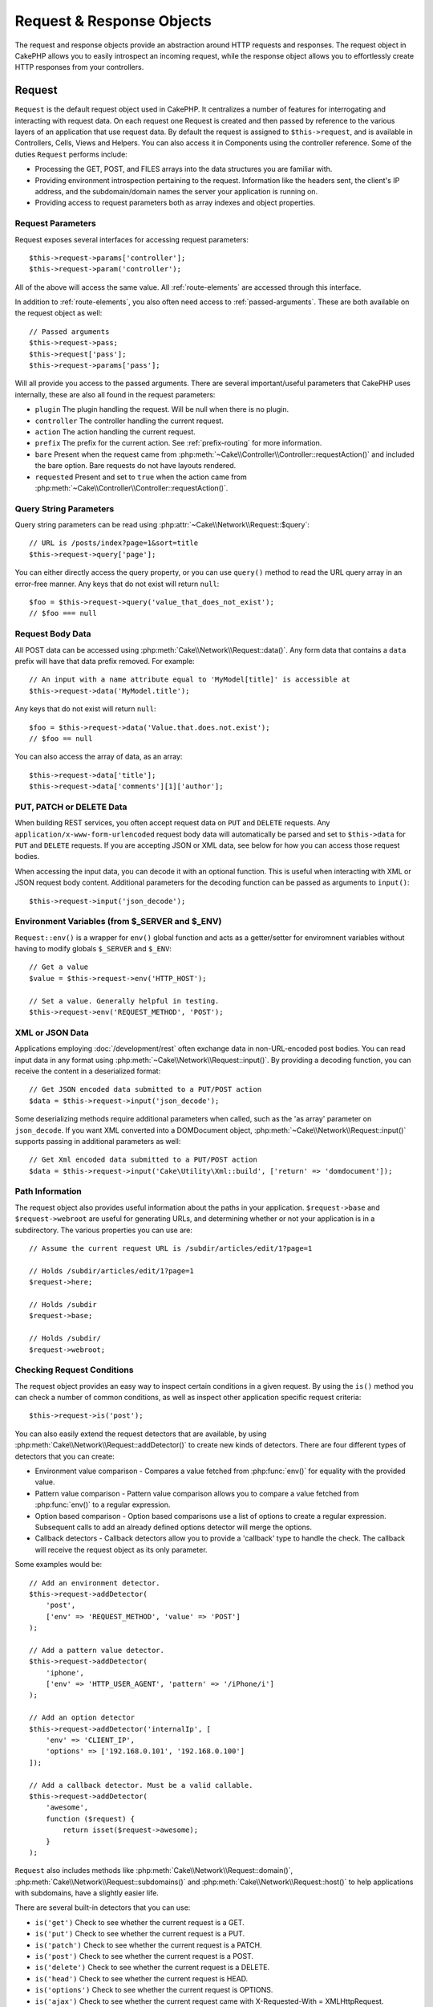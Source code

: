 Request & Response Objects
##########################

.. php:namespace:: Cake\Network

The request and response objects provide an abstraction around HTTP requests and
responses. The request object in CakePHP allows you to easily introspect an
incoming request, while the response object allows you to effortlessly create
HTTP responses from your controllers.

.. index:: $this->request
.. _cake-request:

Request
=======

.. php:class:: Request

``Request`` is the default request object used in CakePHP. It centralizes
a number of features for interrogating and interacting with request data.
On each request one Request is created and then passed by reference to the various
layers of an application that use request data. By default the request is assigned to
``$this->request``, and is available in Controllers, Cells, Views and Helpers. You can
also access it in Components using the controller reference. Some of the duties
``Request`` performs include:

* Processing the GET, POST, and FILES arrays into the data structures you are
  familiar with.
* Providing environment introspection pertaining to the request. Information like the
  headers sent, the client's IP address, and the subdomain/domain names
  the server your application is running on.
* Providing access to request parameters both as array indexes and object
  properties.

Request Parameters
------------------

Request exposes several interfaces for accessing request parameters::

    $this->request->params['controller'];
    $this->request->param('controller');

All of the above will access the same value. All :ref:`route-elements` are
accessed through this interface.

In addition to :ref:`route-elements`, you also often need access to
:ref:`passed-arguments`. These are both available on the request object as well::

    // Passed arguments
    $this->request->pass;
    $this->request['pass'];
    $this->request->params['pass'];

Will all provide you access to the passed arguments. There
are several important/useful parameters that CakePHP uses internally, these
are also all found in the request parameters:

* ``plugin`` The plugin handling the request. Will be null when there is no plugin.
* ``controller`` The controller handling the current request.
* ``action`` The action handling the current request.
* ``prefix`` The prefix for the current action. See :ref:`prefix-routing` for
  more information.
* ``bare`` Present when the request came from :php:meth:`~Cake\\Controller\\Controller::requestAction()` and included the
  bare option. Bare requests do not have layouts rendered.
* ``requested`` Present and set to ``true`` when the action came from :php:meth:`~Cake\\Controller\\Controller::requestAction()`.

Query String Parameters
-----------------------

.. php:method:: query($name)

Query string parameters can be read using :php:attr:`~Cake\\Network\\Request::$query`::

    // URL is /posts/index?page=1&sort=title
    $this->request->query['page'];

You can either directly access the query property, or you can use
``query()`` method to read the URL query array in an error-free manner.
Any keys that do not exist will return ``null``::

    $foo = $this->request->query('value_that_does_not_exist');
    // $foo === null

Request Body Data
-----------------

.. php:method:: data($name)

All POST data can be accessed using :php:meth:`Cake\\Network\\Request::data()`. Any form data
that contains a ``data`` prefix will have that data prefix removed. For example::

    // An input with a name attribute equal to 'MyModel[title]' is accessible at
    $this->request->data('MyModel.title');

Any keys that do not exist will return ``null``::

    $foo = $this->request->data('Value.that.does.not.exist');
    // $foo == null

You can also access the array of data, as an array::

    $this->request->data['title'];
    $this->request->data['comments'][1]['author'];

PUT, PATCH or DELETE Data
-------------------------

.. php:method:: input($callback, [$options])

When building REST services, you often accept request data on ``PUT`` and
``DELETE`` requests. Any ``application/x-www-form-urlencoded`` request body data
will automatically be parsed and set to ``$this->data`` for ``PUT`` and
``DELETE`` requests. If you are accepting JSON or XML data, see below for how
you can access those request bodies.

When accessing the input data, you can decode it with an optional function.
This is useful when interacting with XML or JSON request body content.
Additional parameters for the decoding function can be passed as arguments to
``input()``::

    $this->request->input('json_decode');

Environment Variables (from $_SERVER and $_ENV)
-----------------------------------------------

.. php:method:: env($key, $value = null)

``Request::env()`` is a wrapper for ``env()`` global function and acts as
a getter/setter for enviromnent variables without having to modify globals
``$_SERVER`` and ``$_ENV``::

    // Get a value
    $value = $this->request->env('HTTP_HOST');

    // Set a value. Generally helpful in testing.
    $this->request->env('REQUEST_METHOD', 'POST');

XML or JSON Data
-----------------

Applications employing :doc:`/development/rest` often exchange data in non-URL-encoded
post bodies. You can read input data in any format using
:php:meth:`~Cake\\Network\\Request::input()`. By providing a decoding function, you can
receive the content in a deserialized format::

    // Get JSON encoded data submitted to a PUT/POST action
    $data = $this->request->input('json_decode');

Some deserializing methods require additional parameters when called,
such as the 'as array' parameter on ``json_decode``. If you want XML converted
into a DOMDocument object, :php:meth:`~Cake\\Network\\Request::input()` supports passing
in additional parameters as well::

    // Get Xml encoded data submitted to a PUT/POST action
    $data = $this->request->input('Cake\Utility\Xml::build', ['return' => 'domdocument']);

Path Information
----------------

The request object also provides useful information about the paths in your
application. ``$request->base`` and ``$request->webroot`` are useful for
generating URLs, and determining whether or not your application is in
a subdirectory. The various properties you can use are::

    // Assume the current request URL is /subdir/articles/edit/1?page=1

    // Holds /subdir/articles/edit/1?page=1
    $request->here;

    // Holds /subdir
    $request->base;

    // Holds /subdir/
    $request->webroot;

.. _check-the-request:

Checking Request Conditions
---------------------------

.. php:method:: is($type)

The request object provides an easy way to inspect certain conditions in a given
request. By using the ``is()`` method you can check a number of common
conditions, as well as inspect other application specific request criteria::

    $this->request->is('post');

You can also easily extend the request detectors that are available, by using
:php:meth:`Cake\\Network\\Request::addDetector()` to create new kinds of
detectors. There are four different types of detectors that you can create:

* Environment value comparison - Compares a
  value fetched from :php:func:`env()` for equality
  with the provided value.
* Pattern value comparison - Pattern value comparison allows you to compare a
  value fetched from :php:func:`env()` to a regular expression.
* Option based comparison -  Option based comparisons use a list of options to
  create a regular expression. Subsequent calls to add an already defined
  options detector will merge the options.
* Callback detectors - Callback detectors allow you to provide a 'callback' type
  to handle the check. The callback will receive the request object as its only
  parameter.

.. php:method:: addDetector($name, $options)

Some examples would be::

    // Add an environment detector.
    $this->request->addDetector(
        'post',
        ['env' => 'REQUEST_METHOD', 'value' => 'POST']
    );

    // Add a pattern value detector.
    $this->request->addDetector(
        'iphone',
        ['env' => 'HTTP_USER_AGENT', 'pattern' => '/iPhone/i']
    );

    // Add an option detector
    $this->request->addDetector('internalIp', [
        'env' => 'CLIENT_IP',
        'options' => ['192.168.0.101', '192.168.0.100']
    ]);

    // Add a callback detector. Must be a valid callable.
    $this->request->addDetector(
        'awesome',
        function ($request) {
            return isset($request->awesome);
        }
    );

``Request`` also includes methods like
:php:meth:`Cake\\Network\\Request::domain()`,
:php:meth:`Cake\\Network\\Request::subdomains()` and
:php:meth:`Cake\\Network\\Request::host()` to help applications with subdomains,
have a slightly easier life.

There are several built-in detectors that you can use:

* ``is('get')`` Check to see whether the current request is a GET.
* ``is('put')`` Check to see whether the current request is a PUT.
* ``is('patch')`` Check to see whether the current request is a PATCH.
* ``is('post')`` Check to see whether the current request is a POST.
* ``is('delete')`` Check to see whether the current request is a DELETE.
* ``is('head')`` Check to see whether the current request is HEAD.
* ``is('options')`` Check to see whether the current request is OPTIONS.
* ``is('ajax')`` Check to see whether the current request came with
  X-Requested-With = XMLHttpRequest.
* ``is('ssl')`` Check to see whether the request is via SSL.
* ``is('flash')`` Check to see whether the request has a User-Agent of Flash.
* ``is('requested')`` Check to see whether the request has a query param
  'requested' with value 1.
* ``is('json')`` Check to see whether the request has 'json' extension and
  accept 'application/json' mimetype.
* ``is('xml')`` Check to see whether the request has 'xml' extension and accept
  'application/xml' or 'text/xml' mimetype.


Session Data
------------

To access the session for a given request use the ``session()`` method::

    $this->request->session()->read('Auth.User.name');

For more information, see the :doc:`/development/sessions` documentation for how
to use the session object.

Host and Domain Name
--------------------

.. php:method:: domain($tldLength = 1)

Returns the domain name your application is running on::

    // Prints 'example.org'
    echo $request->domain();

.. php:method:: subdomains($tldLength = 1)

Returns the subdomains your application is running on as an array::

    // Returns ['my', 'dev'] for 'my.dev.example.org'
    $request->subdomains();

.. php:method:: host()

Returns the host your application is on::

    // Prints 'my.dev.example.org'
    echo $request->host();

Working With HTTP Methods & Headers
-----------------------------------

.. php:method:: method()

Returns the HTTP method the request was made with::

    // Output POST
    echo $request->method();

.. php:method:: allowMethod($methods)

Set allowed HTTP methods. If not matched, will throw MethodNotAllowedException.
The 405 response will include the required ``Allow`` header with the passed methods

.. php:method:: header($name)

Allows you to access any of the ``HTTP_*`` headers that were used
for the request. For example::

    $this->request->header('User-Agent');

would return the user agent used for the request.

.. php:method:: referer($local = false)

Returns the referring address for the request.

.. php:method:: clientIp()

Returns the current visitor's IP address.

Trusting Proxy Headers
----------------------

If your application is behind a load balancer or running on a cloud service, you
will often get the load balancer host, port and scheme in your requests. Often
load balancers will also send ``HTTP-X-Forwarded-*`` headers with the original
values. The forwarded headers will not be used by CakePHP out of the box. To
have the request object use these headers set the ``trustProxy`` property to
``true``::

    $this->request->trustProxy = true;

    // These methods will not use the proxied headers.
    $this->request->port();
    $this->request->host();
    $this->request->scheme();
    $this->request->clientIp();

Checking Accept Headers
-----------------------

.. php:method:: accepts($type = null)

Find out which content types the client accepts, or check whether it accepts a
particular type of content.

Get all types::

    $this->request->accepts();

Check for a single type::

    $this->request->accepts('application/json');

.. php:method:: acceptLanguage($language = null)

Get all the languages accepted by the client,
or check whether a specific language is accepted.

Get the list of accepted languages::

    $this->request->acceptLanguage();

Check whether a specific language is accepted::

    $this->request->acceptLanguage('es-es');

.. index:: $this->response

Response
========

.. php:class:: Response

:php:class:`Cake\\Network\\Response` is the default response class in CakePHP. It
encapsulates a number of features and functionality for generating HTTP
responses in your application. It also assists in testing, as it can be
mocked/stubbed allowing you to inspect headers that will be sent.
Like :php:class:`Cake\\Network\\Request`, :php:class:`Cake\\Network\\Response` consolidates a number
of methods previously found on :php:class:`Controller`,
:php:class:`RequestHandlerComponent` and :php:class:`Dispatcher`. The old
methods are deprecated in favour of using :php:class:`Cake\\Network\\Response`.

``Response`` provides an interface to wrap the common response-related
tasks such as:

* Sending headers for redirects.
* Sending content type headers.
* Sending any header.
* Sending the response body.

Changing the Response Class
---------------------------

CakePHP uses ``Response`` by default. ``Response`` is a flexible and
transparent class. If you need to override it with your own application-specific class,
you can replace ``Response`` in **webroot/index.php**.

This will make all the controllers in your application use ``CustomResponse``
instead of :php:class:`Cake\\Network\\Response`. You can also replace the response
instance by setting ``$this->response`` in your controllers. Overriding the
response object is handy during testing, as it allows you to stub
out the methods that interact with :php:meth:`Cake\\Network\\Response::header()`.

Dealing with Content Types
--------------------------

.. php:method:: type($contentType = null)

You can control the Content-Type of your application's responses with
:php:meth:`Cake\\Network\\Response::type()`. If your application needs to deal with
content types that are not built into Response, you can map them
with ``type()`` as well::

    // Add a vCard type
    $this->response->type(['vcf' => 'text/v-card']);

    // Set the response Content-Type to vcard.
    $this->response->type('vcf');

Usually, you'll want to map additional content types in your controller's
:php:meth:`~Controller::beforeFilter()` callback, so you can leverage the automatic view switching
features of :php:class:`RequestHandlerComponent` if you are using it.

Setting the Character Set
-------------------------

.. php:method:: charset($charset = null)

Sets the charset that will be used in the response::

    $this->response->charset('UTF-8');

.. _cake-response-file:

Sending Files
-------------

.. php:method:: file($path, $options = [])

There are times when you want to send files as responses for your requests.
You can accomplish that by using :php:meth:`Cake\\Network\\Response::file()`::

    public function sendFile($id)
    {
        $file = $this->Attachments->getFile($id);
        $this->response->file($file['path']);
        // Return response object to prevent controller from trying to render
        // a view.
        return $this->response;
    }

As shown in the above example, you must pass the file path to the method.
CakePHP will send a proper content type header if it's a known file type listed in
`Cake\\Network\\Reponse::$_mimeTypes`. You can add new types prior to calling
:php:meth:`Cake\\Network\\Response::file()` by using the
:php:meth:`Cake\\Network\\Response::type()` method.

If you want, you can also force a file to be downloaded instead of displayed in
the browser by specifying the options::

    $this->response->file(
        $file['path'],
        ['download' => true, 'name' => 'foo']
    );

The supported options are:

name
    The name allows you to specify an alternate file name to be sent to
    the user.
download
    A boolean value indicating whether headers should be set to force
    download.

Sending a String as File
------------------------

You can respond with a file that does not exist on the disk, such as
a pdf or an ics generated on the fly from a string::

    public function sendIcs()
    {
        $icsString = $this->Calendars->generateIcs();
        $this->response->body($icsString);
        $this->response->type('ics');

        // Optionally force file download
        $this->response->download('filename_for_download.ics');

        // Return response object to prevent controller from trying to render
        // a view.
        return $this->response;
    }

Streaming Resources
-------------------

You can use a callable with ``body()`` to easily convert resource streams into
responses::

    $file = fopen('/some/file.png', 'r');
    $this->response->body(function () use ($file) {
        rewind($file);
        fpassthru($file);
        fclose($file);
    });

Callbacks can also return the body as a string::

    $path = '/some/file.png';
    $this->response->body(function () use ($path) {
        return file_get_contents($path);
    });


Setting Headers
---------------

.. php:method:: header($header = null, $value = null)

Setting headers is done with the :php:meth:`Cake\\Network\\Response::header()` method. It
can be called with a few different parameter configurations::

    // Set a single header
    $this->response->header('Location', 'http://example.com');

    // Set multiple headers
    $this->response->header([
        'Location' => 'http://example.com',
        'X-Extra' => 'My header'
    ]);

    $this->response->header([
        'WWW-Authenticate: Negotiate',
        'Content-type: application/pdf'
    ]);

Setting the same :php:meth:`~CakeResponse::header()` multiple times will result in overwriting the previous
values, just as regular header calls. Headers are not sent when
:php:meth:`Cake\\Network\\Response::header()` is called; instead they are buffered
until the response is actually sent.

You can now use the convenience method :php:meth:`Cake\\Network\\Response::location()` to directly set or get
the redirect location header.

Interacting with Browser Caching
--------------------------------

.. php:method:: disableCache()

You sometimes need to force browsers not to cache the results of a controller
action. :php:meth:`Cake\\Network\\Response::disableCache()` is intended for just that::

    public function index()
    {
        // Do something.
        $this->response->disableCache();
    }

.. warning::

    Using disableCache() with downloads from SSL domains while trying to send
    files to Internet Explorer can result in errors.

.. php:method:: cache($since, $time = '+1 day')

You can also tell clients that you want them to cache responses. By using
:php:meth:`Cake\\Network\\Response::cache()`::

    public function index()
    {
        // Do something.
        $this->response->cache('-1 minute', '+5 days');
    }

The above would tell clients to cache the resulting response for 5 days,
hopefully speeding up your visitors' experience. :php:meth:`CakeResponse::cache()` sets the
``Last-Modified`` value to the first argument.
``Expires`` header and the ``max-age`` directive are set based on the second parameter.
Cache-Control's ``public`` directive is set as well.


.. _cake-response-caching:

Fine Tuning HTTP Cache
----------------------

One of the best and easiest ways of speeding up your application is to use HTTP
cache. Under this caching model, you are only required to help clients decide if
they should use a cached copy of the response by setting a few headers such as
modified time and response entity tag.

Rather than forcing you to code the logic for caching and for invalidating (refreshing)
it once the data has changed, HTTP uses two models, expiration and validation,
which usually are much simpler to use.

Apart from using :php:meth:`Cake\\Network\\Response::cache()`, you can also use many other
methods to fine-tune HTTP cache headers to take advantage of browser or reverse
proxy caching.

The Cache Control Header
~~~~~~~~~~~~~~~~~~~~~~~~

.. php:method:: sharable($public = null, $time = null)

Used under the expiration model, this header contains multiple indicators
that can change the way browsers or proxies use the cached content. A
``Cache-Control`` header can look like this::

    Cache-Control: private, max-age=3600, must-revalidate

``Response`` class helps you set this header with some utility methods that
will produce a final valid ``Cache-Control`` header. The first is the :php:meth:`Cake\\Network\\Response::sharable()`
method, which indicates whether a response is to be considered sharable across
different users or clients. This method actually controls the ``public``
or ``private`` part of this header. Setting a response as private indicates that
all or part of it is intended for a single user. To take advantage of shared
caches, the control directive must be set as public.

The second parameter of this method is used to specify a ``max-age`` for the cache,
which is the number of seconds after which the response is no longer considered
fresh::

    public function view()
    {
        // ...
        // Set the Cache-Control as public for 3600 seconds
        $this->response->sharable(true, 3600);
    }

    public function my_data()
    {
        // ...
        // Set the Cache-Control as private for 3600 seconds
        $this->response->sharable(false, 3600);
    }

``Response`` exposes separate methods for setting each of the directives in
the ``Cache-Control`` header.

The Expiration Header
~~~~~~~~~~~~~~~~~~~~~

.. php:method:: expires($time = null)

You can set the ``Expires`` header to a date and time after which the response is
no longer considered fresh. This header can be set using the
:php:meth:`Cake\\Network\\Response::expires()` method::

    public function view()
    {
        $this->response->expires('+5 days');
    }

This method also accepts a :php:class:`DateTime` instance or any string that can be parsed by the
:php:class:`DateTime` class.

The Etag Header
~~~~~~~~~~~~~~~

.. php:method:: etag($tag = null, $weak = false)

Cache validation in HTTP is often used when content is constantly changing, and
asks the application to only generate the response contents if the cache is no
longer fresh. Under this model, the client continues to store pages in the
cache, but it asks the application every time
whether the resource has changed, instead of using it directly.
This is commonly used with static resources such as images and other assets.

The :php:meth:`~CakeResponse::etag()` method (called entity tag) is a string that uniquely identifies the
requested resource, as a checksum does for a file, in order to determine whether
it matches a cached resource.

To take advantage of this header, you must either call the
:php:meth:`Cake\\Network\\Response::checkNotModified()` method manually or include the
:php:class:`RequestHandlerComponent` in your controller::

    public function index()
    {
        $articles = $this->Articles->find('all');
        $this->response->etag($this->Articles->generateHash($articles));
        if ($this->response->checkNotModified($this->request)) {
            return $this->response;
        }
        // ...
    }

The Last Modified Header
~~~~~~~~~~~~~~~~~~~~~~~~

.. php:method:: modified($time = null)

Also, under the HTTP cache validation model, you can set the ``Last-Modified``
header to indicate the date and time at which the resource was modified for the
last time. Setting this header helps CakePHP tell caching clients whether
the response was modified or not based on their cache.

To take advantage of this header, you must either call the
:php:meth:`Cake\\Network\\Response::checkNotModified()` method or include the
:php:class:`RequestHandlerComponent` in your controller::

    public function view()
    {
        $article = $this->Articles->find()->first();
        $this->response->modified($article->modified);
        if ($this->response->checkNotModified($this->request)) {
            return $this->response;
        }
        // ...
    }

The Vary Header
~~~~~~~~~~~~~~~

.. php:method:: vary($header)

In some cases, you might want to serve different content using the same URL.
This is often the case if you have a multilingual page or respond with different
HTML depending on the browser. Under such circumstances you can use the ``Vary`` header::

    $this->response->vary('User-Agent');
    $this->response->vary('Accept-Encoding', 'User-Agent');
    $this->response->vary('Accept-Language');

Sending Not-Modified Responses
~~~~~~~~~~~~~~~~~~~~~~~~~~~~~~

.. php:method:: checkNotModified(Request $request)

Compares the cache headers for the request object with the cache header from
the response and determines whether it can still be considered fresh. If so,
deletes the response content, and sends the `304 Not Modified` header::

    // In a controller action.
    if ($this->response->checkNotModfied($this->request)) {
        return $this->response;
    }

Sending the Response
--------------------

.. php:method:: send()

Once you are done creating a response, calling ``send()`` will send all
the set headers as well as the body. This is done automatically at the
end of each request by ``Dispatcher``.

.. meta::
    :title lang=en: Request and Response objects
    :keywords lang=en: request controller,request parameters,array indexes,purpose index,response objects,domain information,request object,request data,interrogating,params,previous versions,introspection,dispatcher,rout,data structures,arrays,ip address,migration,indexes,cakephp
